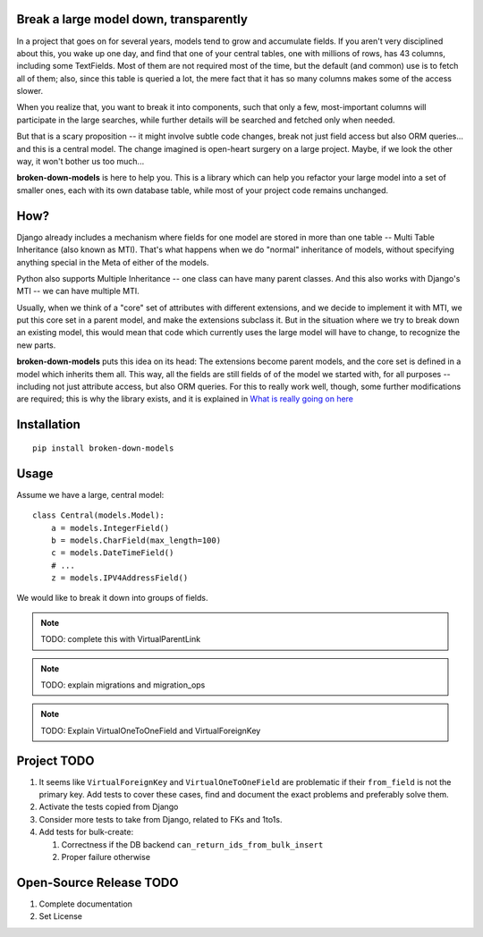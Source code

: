 Break a large model down, transparently
---------------------------------------

In a project that goes on for several years, models tend to grow and
accumulate fields. If you aren't very disciplined about this, you wake up
one day, and find that one of your central tables, one with millions of
rows, has 43 columns, including some TextFields. Most of them are not
required most of the time, but the default (and common) use is to fetch all
of them; also, since this table is queried a lot, the mere fact that it has
so many columns makes some of the access slower.

When you realize that, you want to break it into components, such that
only a few, most-important columns will participate in the large searches,
while further details will be searched and fetched only when needed.

But that is a scary proposition -- it might involve subtle code changes,
break not just field access but also ORM queries... and this is a central
model. The change imagined is open-heart surgery on a large project.
Maybe, if we look the other way, it won't bother us too much...

**broken-down-models** is here to help you. This is a library which can
help you refactor your large model into a set of smaller ones, each with
its own database table, while most of your project code remains unchanged.

How?
----

Django already includes a mechanism where fields for one model are stored
in more than one table -- Multi Table Inheritance (also known as MTI).
That's what happens when we do "normal" inheritance of models, without
specifying anything special in the Meta of either of the models.

Python also supports Multiple Inheritance -- one class can have many parent
classes. And this also works with Django's MTI -- we can have multiple MTI.

Usually, when we think of a "core" set of attributes with different extensions,
and we decide to implement it with MTI, we put this core set in a parent
model, and make the extensions subclass it. But in the situation where we
try to break down an existing model, this would mean that code which currently
uses the large model will have to change, to recognize the new parts.

**broken-down-models** puts this idea on its head: The extensions become
parent models, and the core set is defined in a model which inherits them all.
This way, all the fields are still fields of of the model we started with,
for all purposes -- including not just attribute access, but also ORM queries.
For this to really work well, though, some further modifications are required;
this is why the library exists, and it is explained in
`What is really going on here <./EXPLANATIONS.rst>`_

.. The above reference should be done as :ref:`details`


Installation
------------
::

    pip install broken-down-models

Usage
-----
Assume we have a large, central model::

    class Central(models.Model):
        a = models.IntegerField()
        b = models.CharField(max_length=100)
        c = models.DateTimeField()
        # ...
        z = models.IPV4AddressField()

We would like to break it down into groups of fields.

.. note:: TODO: complete this with VirtualParentLink

.. note:: TODO: explain migrations and migration_ops

.. note:: TODO: Explain VirtualOneToOneField and VirtualForeignKey

Project TODO
------------

#. It seems like ``VirtualForeignKey`` and ``VirtualOneToOneField`` are problematic
   if their ``from_field`` is not the primary key. Add tests to cover these cases,
   find and document the exact problems and preferably solve them.
#. Activate the tests copied from Django
#. Consider more tests to take from Django, related to FKs and 1to1s.
#. Add tests for bulk-create:

   #. Correctness if the DB backend ``can_return_ids_from_bulk_insert``
   #. Proper failure otherwise

Open-Source Release TODO
----

#. Complete documentation
#. Set License
